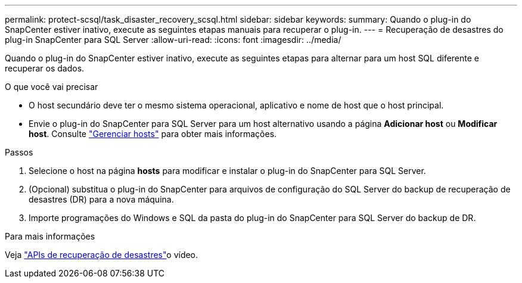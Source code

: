 ---
permalink: protect-scsql/task_disaster_recovery_scsql.html 
sidebar: sidebar 
keywords:  
summary: Quando o plug-in do SnapCenter estiver inativo, execute as seguintes etapas manuais para recuperar o plug-in. 
---
= Recuperação de desastres do plug-in SnapCenter para SQL Server
:allow-uri-read: 
:icons: font
:imagesdir: ../media/


[role="lead"]
Quando o plug-in do SnapCenter estiver inativo, execute as seguintes etapas para alternar para um host SQL diferente e recuperar os dados.

.O que você vai precisar
* O host secundário deve ter o mesmo sistema operacional, aplicativo e nome de host que o host principal.
* Envie o plug-in do SnapCenter para SQL Server para um host alternativo usando a página *Adicionar host* ou *Modificar host*. Consulte link:https://docs.netapp.com/us-en/snapcenter/admin/concept_manage_hosts.html["Gerenciar hosts"] para obter mais informações.


.Passos
. Selecione o host na página *hosts* para modificar e instalar o plug-in do SnapCenter para SQL Server.
. (Opcional) substitua o plug-in do SnapCenter para arquivos de configuração do SQL Server do backup de recuperação de desastres (DR) para a nova máquina.
. Importe programações do Windows e SQL da pasta do plug-in do SnapCenter para SQL Server do backup de DR.


.Para mais informações
Veja link:https://www.youtube.com/watch?v=Nbr_wm9Cnd4&list=PLdXI3bZJEw7nofM6lN44eOe4aOSoryckg["APIs de recuperação de desastres"^]o vídeo.

